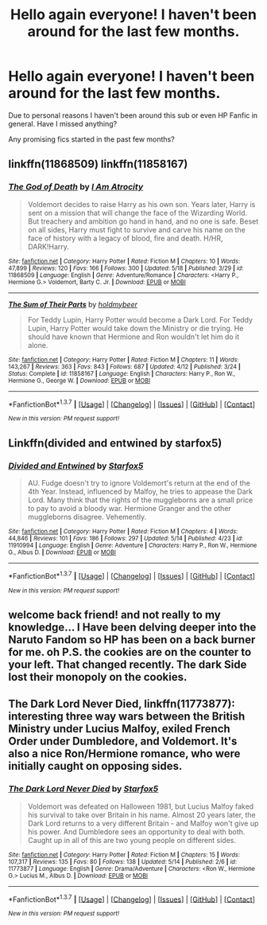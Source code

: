 #+TITLE: Hello again everyone! I haven't been around for the last few months.

* Hello again everyone! I haven't been around for the last few months.
:PROPERTIES:
:Author: HollowBetrayer
:Score: 5
:DateUnix: 1463762897.0
:DateShort: 2016-May-20
:FlairText: Discussion
:END:
Due to personal reasons I haven't been around this sub or even HP Fanfic in general. Have I missed anything?

Any promising fics started in the past few months?


** linkffn(11868509) linkffn(11858167)
:PROPERTIES:
:Author: ShamaylA
:Score: 6
:DateUnix: 1463764021.0
:DateShort: 2016-May-20
:END:

*** [[http://www.fanfiction.net/s/11868509/1/][*/The God of Death/*]] by [[https://www.fanfiction.net/u/2306275/I-Am-Atrocity][/I Am Atrocity/]]

#+begin_quote
  Voldemort decides to raise Harry as his own son. Years later, Harry is sent on a mission that will change the face of the Wizarding World. But treachery and ambition go hand in hand, and no one is safe. Beset on all sides, Harry must fight to survive and carve his name on the face of history with a legacy of blood, fire and death. H/HR, DARK!Harry.
#+end_quote

^{/Site/: [[http://www.fanfiction.net/][fanfiction.net]] *|* /Category/: Harry Potter *|* /Rated/: Fiction M *|* /Chapters/: 10 *|* /Words/: 47,899 *|* /Reviews/: 120 *|* /Favs/: 166 *|* /Follows/: 300 *|* /Updated/: 5/18 *|* /Published/: 3/29 *|* /id/: 11868509 *|* /Language/: English *|* /Genre/: Adventure/Romance *|* /Characters/: <Harry P., Hermione G.> Voldemort, Barty C. Jr. *|* /Download/: [[http://www.p0ody-files.com/ff_to_ebook/ffn-bot/index.php?id=11868509&source=ff&filetype=epub][EPUB]] or [[http://www.p0ody-files.com/ff_to_ebook/ffn-bot/index.php?id=11868509&source=ff&filetype=mobi][MOBI]]}

--------------

[[http://www.fanfiction.net/s/11858167/1/][*/The Sum of Their Parts/*]] by [[https://www.fanfiction.net/u/7396284/holdmybeer][/holdmybeer/]]

#+begin_quote
  For Teddy Lupin, Harry Potter would become a Dark Lord. For Teddy Lupin, Harry Potter would take down the Ministry or die trying. He should have known that Hermione and Ron wouldn't let him do it alone.
#+end_quote

^{/Site/: [[http://www.fanfiction.net/][fanfiction.net]] *|* /Category/: Harry Potter *|* /Rated/: Fiction M *|* /Chapters/: 11 *|* /Words/: 143,267 *|* /Reviews/: 363 *|* /Favs/: 843 *|* /Follows/: 687 *|* /Updated/: 4/12 *|* /Published/: 3/24 *|* /Status/: Complete *|* /id/: 11858167 *|* /Language/: English *|* /Characters/: Harry P., Ron W., Hermione G., George W. *|* /Download/: [[http://www.p0ody-files.com/ff_to_ebook/ffn-bot/index.php?id=11858167&source=ff&filetype=epub][EPUB]] or [[http://www.p0ody-files.com/ff_to_ebook/ffn-bot/index.php?id=11858167&source=ff&filetype=mobi][MOBI]]}

--------------

*FanfictionBot*^{1.3.7} *|* [[[https://github.com/tusing/reddit-ffn-bot/wiki/Usage][Usage]]] | [[[https://github.com/tusing/reddit-ffn-bot/wiki/Changelog][Changelog]]] | [[[https://github.com/tusing/reddit-ffn-bot/issues/][Issues]]] | [[[https://github.com/tusing/reddit-ffn-bot/][GitHub]]] | [[[https://www.reddit.com/message/compose?to=%2Fu%2Ftusing][Contact]]]

^{/New in this version: PM request support!/}
:PROPERTIES:
:Author: FanfictionBot
:Score: 1
:DateUnix: 1463764116.0
:DateShort: 2016-May-20
:END:


** Linkffn(divided and entwined by starfox5)
:PROPERTIES:
:Author: bri-anna
:Score: 3
:DateUnix: 1463771745.0
:DateShort: 2016-May-20
:END:

*** [[http://www.fanfiction.net/s/11910994/1/][*/Divided and Entwined/*]] by [[https://www.fanfiction.net/u/2548648/Starfox5][/Starfox5/]]

#+begin_quote
  AU. Fudge doesn't try to ignore Voldemort's return at the end of the 4th Year. Instead, influenced by Malfoy, he tries to appease the Dark Lord. Many think that the rights of the muggleborns are a small price to pay to avoid a bloody war. Hermione Granger and the other muggleborns disagree. Vehemently.
#+end_quote

^{/Site/: [[http://www.fanfiction.net/][fanfiction.net]] *|* /Category/: Harry Potter *|* /Rated/: Fiction M *|* /Chapters/: 4 *|* /Words/: 44,846 *|* /Reviews/: 101 *|* /Favs/: 186 *|* /Follows/: 297 *|* /Updated/: 5/14 *|* /Published/: 4/23 *|* /id/: 11910994 *|* /Language/: English *|* /Genre/: Adventure *|* /Characters/: Harry P., Ron W., Hermione G., Albus D. *|* /Download/: [[http://www.p0ody-files.com/ff_to_ebook/ffn-bot/index.php?id=11910994&source=ff&filetype=epub][EPUB]] or [[http://www.p0ody-files.com/ff_to_ebook/ffn-bot/index.php?id=11910994&source=ff&filetype=mobi][MOBI]]}

--------------

*FanfictionBot*^{1.3.7} *|* [[[https://github.com/tusing/reddit-ffn-bot/wiki/Usage][Usage]]] | [[[https://github.com/tusing/reddit-ffn-bot/wiki/Changelog][Changelog]]] | [[[https://github.com/tusing/reddit-ffn-bot/issues/][Issues]]] | [[[https://github.com/tusing/reddit-ffn-bot/][GitHub]]] | [[[https://www.reddit.com/message/compose?to=%2Fu%2Ftusing][Contact]]]

^{/New in this version: PM request support!/}
:PROPERTIES:
:Author: FanfictionBot
:Score: 1
:DateUnix: 1463771804.0
:DateShort: 2016-May-20
:END:


** welcome back friend! and not really to my knowledge... I Have been delving deeper into the Naruto Fandom so HP has been on a back burner for me. oh P.S. the cookies are on the counter to your left. That changed recently. The dark Side lost their monopoly on the cookies.
:PROPERTIES:
:Author: Zerokun11
:Score: 1
:DateUnix: 1463763105.0
:DateShort: 2016-May-20
:END:


** *The Dark Lord Never Died*, linkffn(11773877): interesting three way wars between the British Ministry under Lucius Malfoy, exiled French Order under Dumbledore, and Voldemort. It's also a nice Ron/Hermione romance, who were initially caught on opposing sides.
:PROPERTIES:
:Author: InquisitorCOC
:Score: 1
:DateUnix: 1463780270.0
:DateShort: 2016-May-21
:END:

*** [[http://www.fanfiction.net/s/11773877/1/][*/The Dark Lord Never Died/*]] by [[https://www.fanfiction.net/u/2548648/Starfox5][/Starfox5/]]

#+begin_quote
  Voldemort was defeated on Halloween 1981, but Lucius Malfoy faked his survival to take over Britain in his name. Almost 20 years later, the Dark Lord returns to a very different Britain - and Malfoy won't give up his power. And Dumbledore sees an opportunity to deal with both. Caught up in all of this are two young people on different sides.
#+end_quote

^{/Site/: [[http://www.fanfiction.net/][fanfiction.net]] *|* /Category/: Harry Potter *|* /Rated/: Fiction M *|* /Chapters/: 15 *|* /Words/: 107,317 *|* /Reviews/: 135 *|* /Favs/: 80 *|* /Follows/: 138 *|* /Updated/: 5/14 *|* /Published/: 2/6 *|* /id/: 11773877 *|* /Language/: English *|* /Genre/: Drama/Adventure *|* /Characters/: <Ron W., Hermione G.> Lucius M., Albus D. *|* /Download/: [[http://www.p0ody-files.com/ff_to_ebook/ffn-bot/index.php?id=11773877&source=ff&filetype=epub][EPUB]] or [[http://www.p0ody-files.com/ff_to_ebook/ffn-bot/index.php?id=11773877&source=ff&filetype=mobi][MOBI]]}

--------------

*FanfictionBot*^{1.3.7} *|* [[[https://github.com/tusing/reddit-ffn-bot/wiki/Usage][Usage]]] | [[[https://github.com/tusing/reddit-ffn-bot/wiki/Changelog][Changelog]]] | [[[https://github.com/tusing/reddit-ffn-bot/issues/][Issues]]] | [[[https://github.com/tusing/reddit-ffn-bot/][GitHub]]] | [[[https://www.reddit.com/message/compose?to=%2Fu%2Ftusing][Contact]]]

^{/New in this version: PM request support!/}
:PROPERTIES:
:Author: FanfictionBot
:Score: 1
:DateUnix: 1463780333.0
:DateShort: 2016-May-21
:END:
